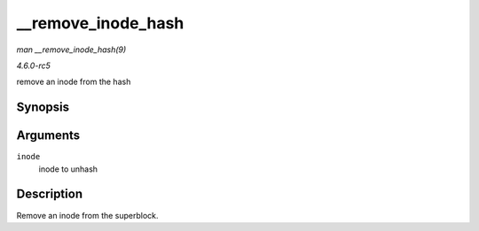 .. -*- coding: utf-8; mode: rst -*-

.. _API---remove-inode-hash:

===================
__remove_inode_hash
===================

*man __remove_inode_hash(9)*

*4.6.0-rc5*

remove an inode from the hash


Synopsis
========

.. c:function:: void __remove_inode_hash( struct inode * inode )

Arguments
=========

``inode``
    inode to unhash


Description
===========

Remove an inode from the superblock.


.. ------------------------------------------------------------------------------
.. This file was automatically converted from DocBook-XML with the dbxml
.. library (https://github.com/return42/sphkerneldoc). The origin XML comes
.. from the linux kernel, refer to:
..
.. * https://github.com/torvalds/linux/tree/master/Documentation/DocBook
.. ------------------------------------------------------------------------------
